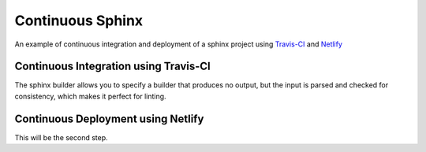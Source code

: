 =================
Continuous Sphinx
=================

An example of continuous integration and deployment of a sphinx project using
`Travis-CI`_ and `Netlify`_

Continuous Integration using Travis-CI
======================================

The sphinx builder allows you to specify a builder that produces no output, but
the input is parsed and checked for consistency, which makes it perfect for
linting.

Continuous Deployment using Netlify
===================================

This will be the second step.

.. _Travis-CI: https://travis-ci.org/
.. _Netlify: https://www.netlify.com/
